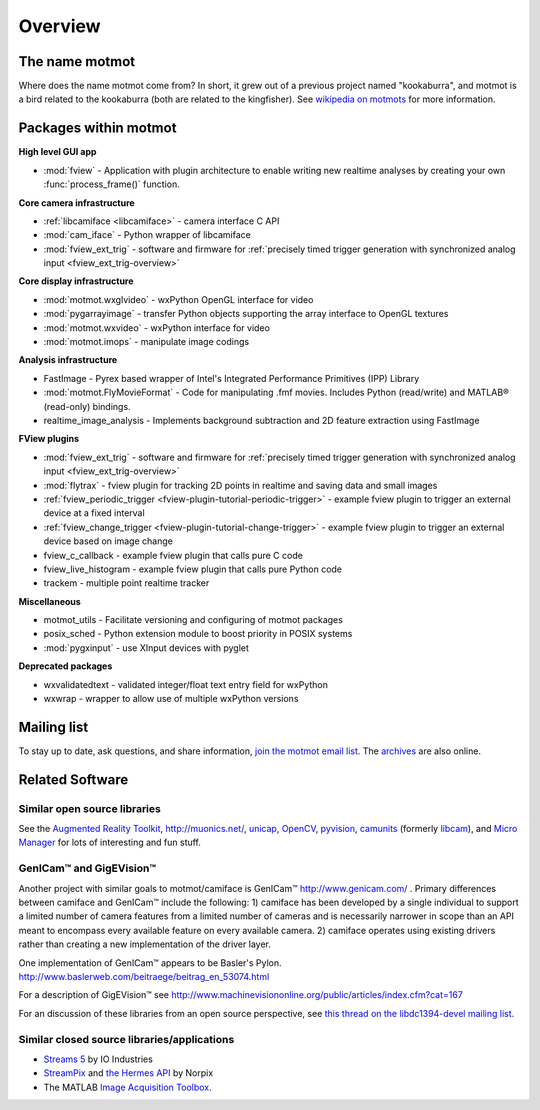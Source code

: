 .. _overview:

********
Overview
********

The name motmot
===============

Where does the name motmot come from? In short, it grew out of a
previous project named "kookaburra", and motmot is a bird related to
the kookaburra (both are related to the kingfisher). See `wikipedia on
motmots`__ for more information.

__ http://en.wikipedia.org/wiki/Momotidae

Packages within motmot
=======================

**High level GUI app**

* :mod:`fview` - Application with plugin architecture to enable writing
  new realtime analyses by creating your own :func:`process_frame()`
  function.

**Core camera infrastructure**

* :ref:`libcamiface <libcamiface>` - camera interface C API
* :mod:`cam_iface` - Python wrapper of libcamiface
* :mod:`fview_ext_trig` - software and firmware for :ref:`precisely timed
  trigger generation with synchronized analog input <fview_ext_trig-overview>`

**Core display infrastructure**

* :mod:`motmot.wxglvideo` - wxPython OpenGL interface for video
* :mod:`pygarrayimage` - transfer Python objects supporting the array
  interface to OpenGL textures
* :mod:`motmot.wxvideo` - wxPython interface for video
* :mod:`motmot.imops` - manipulate image codings

**Analysis infrastructure**

* FastImage - Pyrex based wrapper of Intel's Integrated Performance
  Primitives (IPP) Library
* :mod:`motmot.FlyMovieFormat` - Code for manipulating .fmf movies. Includes Python
  (read/write) and MATLAB® (read-only) bindings.
* realtime_image_analysis - Implements background subtraction and 2D
  feature extraction using FastImage

**FView plugins**

* :mod:`fview_ext_trig` - software and firmware for :ref:`precisely timed
  trigger generation with synchronized analog input <fview_ext_trig-overview>`
* :mod:`flytrax` - fview plugin for tracking 2D points in realtime and saving
  data and small images
* :ref:`fview_periodic_trigger
  <fview-plugin-tutorial-periodic-trigger>` - example fview plugin to
  trigger an external device at a fixed interval
* :ref:`fview_change_trigger <fview-plugin-tutorial-change-trigger>` -
  example fview plugin to trigger an external device based on image
  change
* fview_c_callback - example fview plugin that calls pure C code
* fview_live_histogram - example fview plugin that calls pure Python
  code
* trackem - multiple point realtime tracker

**Miscellaneous**

* motmot_utils - Facilitate versioning and configuring of motmot
  packages
* posix_sched - Python extension module to boost priority in POSIX
  systems
* :mod:`pygxinput` - use XInput devices with pyglet

**Deprecated packages**

* wxvalidatedtext - validated integer/float text entry field for
  wxPython
* wxwrap - wrapper to allow use of multiple wxPython versions

Mailing list
============

To stay up to date, ask questions, and share information, `join the
motmot email list`__. The archives__ are also online.

__ http://code.astraw.com/cgi-bin/mailman/listinfo/motmot
__ http://code.astraw.com/pipermail/motmot/

Related Software
================

Similar open source libraries
-----------------------------

See the `Augmented Reality Toolkit`__, http://muonics.net/, unicap__,
OpenCV__, pyvision__, camunits__ (formerly libcam__), and `Micro
Manager`__ for lots of interesting and fun stuff.

__ http://artoolkit.sourceforge.net/
__ http://unicap-imaging.org/
__ http://opencvlibrary.sourceforge.net/
__ http://apps.sourceforge.net/mediawiki/pyvision/index.php
__ http://code.google.com/p/camunits/
__ http://code.google.com/p/libcam/
__ http://www.micro-manager.org/

GenICam™ and GigEVision™
------------------------

Another project with similar goals to motmot/camiface is GenICam™
http://www.genicam.com/ . Primary differences between camiface and
GenICam™ include the following: 1) camiface has been developed by a
single individual to support a limited number of camera features from
a limited number of cameras and is necessarily narrower in scope than
an API meant to encompass every available feature on every available
camera. 2) camiface operates using existing drivers rather than
creating a new implementation of the driver layer.

One implementation of GenICam™ appears to be Basler's
Pylon. http://www.baslerweb.com/beitraege/beitrag_en_53074.html

For a description of GigEVision™ see
http://www.machinevisiononline.org/public/articles/index.cfm?cat=167

For an discussion of these libraries from an open source perspective,
see `this thread on the libdc1394-devel mailing list`__.

__ http://sourceforge.net/mailarchive/forum.php?thread_name=1180629301.16081.147.camel%40mn65-eggplant.htc.honeywell.com&forum_name=libdc1394-devel

Similar closed source libraries/applications
--------------------------------------------

* `Streams 5`__ by IO Industries
* StreamPix__ and `the Hermes API`__ by Norpix
* The MATLAB `Image Acquisition Toolbox`__.

__ http://www.ioindustries.com/software.htm
__ http://www.norpix.com/
__ http://www.norpix.com/products/api.php
__ http://www.mathworks.com/products/imaq/

